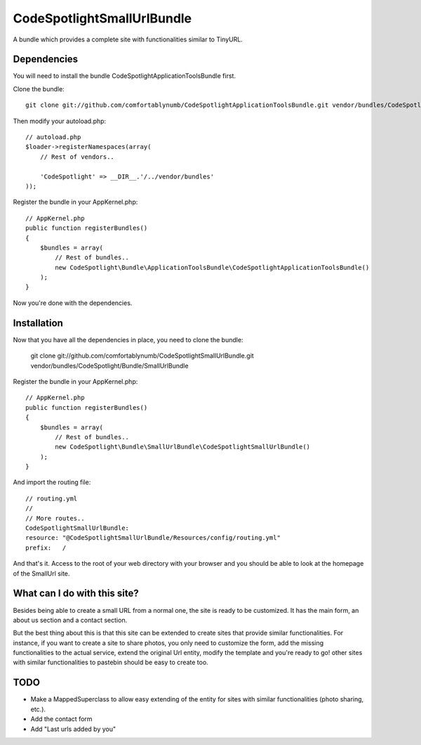 CodeSpotlightSmallUrlBundle
===========================

A bundle which provides a complete site with functionalities similar to TinyURL.

Dependencies
------------

You will need to install the bundle CodeSpotlightApplicationToolsBundle first.

Clone the bundle: ::

    git clone git://github.com/comfortablynumb/CodeSpotlightApplicationToolsBundle.git vendor/bundles/CodeSpotlight/Bundle/ApplicationToolsBundle

Then modify your autoload.php: ::

    // autoload.php
    $loader->registerNamespaces(array(
        // Rest of vendors..
        
        'CodeSpotlight' => __DIR__.'/../vendor/bundles'
    ));

Register the bundle in your AppKernel.php: ::

    // AppKernel.php
    public function registerBundles()
    {
        $bundles = array(
            // Rest of bundles..
            new CodeSpotlight\Bundle\ApplicationToolsBundle\CodeSpotlightApplicationToolsBundle()
        );
    }

Now you're done with the dependencies.

Installation
------------

Now that you have all the dependencies in place, you need to clone the bundle:

    git clone git://github.com/comfortablynumb/CodeSpotlightSmallUrlBundle.git vendor/bundles/CodeSpotlight/Bundle/SmallUrlBundle

Register the bundle in your AppKernel.php: ::

    // AppKernel.php
    public function registerBundles()
    {
        $bundles = array(
            // Rest of bundles..
            new CodeSpotlight\Bundle\SmallUrlBundle\CodeSpotlightSmallUrlBundle()
        );
    }

And import the routing file: ::

    // routing.yml
    //
    // More routes..
    CodeSpotlightSmallUrlBundle:
    resource: "@CodeSpotlightSmallUrlBundle/Resources/config/routing.yml"
    prefix:   /

And that's it. Access to the root of your web directory with your browser and you should be able to look at the homepage of the SmallUrl site.


What can I do with this site?
-----------------------------

Besides being able to create a small URL from a normal one, the site is ready to be customized. It has the main form, an about us section and a contact section.

But the best thing about this is that this site can be extended to create sites that provide similar functionalities. For instance, if you want to create a site to share photos, you only need to customize the form, add the missing functionalities to the actual service, extend the original Url entity, modify the template and you're ready to go! other sites with similar functionalities to pastebin should be easy to create too.

TODO
----

* Make a MappedSuperclass to allow easy extending of the entity for sites with similar functionalities (photo sharing, etc.).
* Add the contact form
* Add "Last urls added by you"

